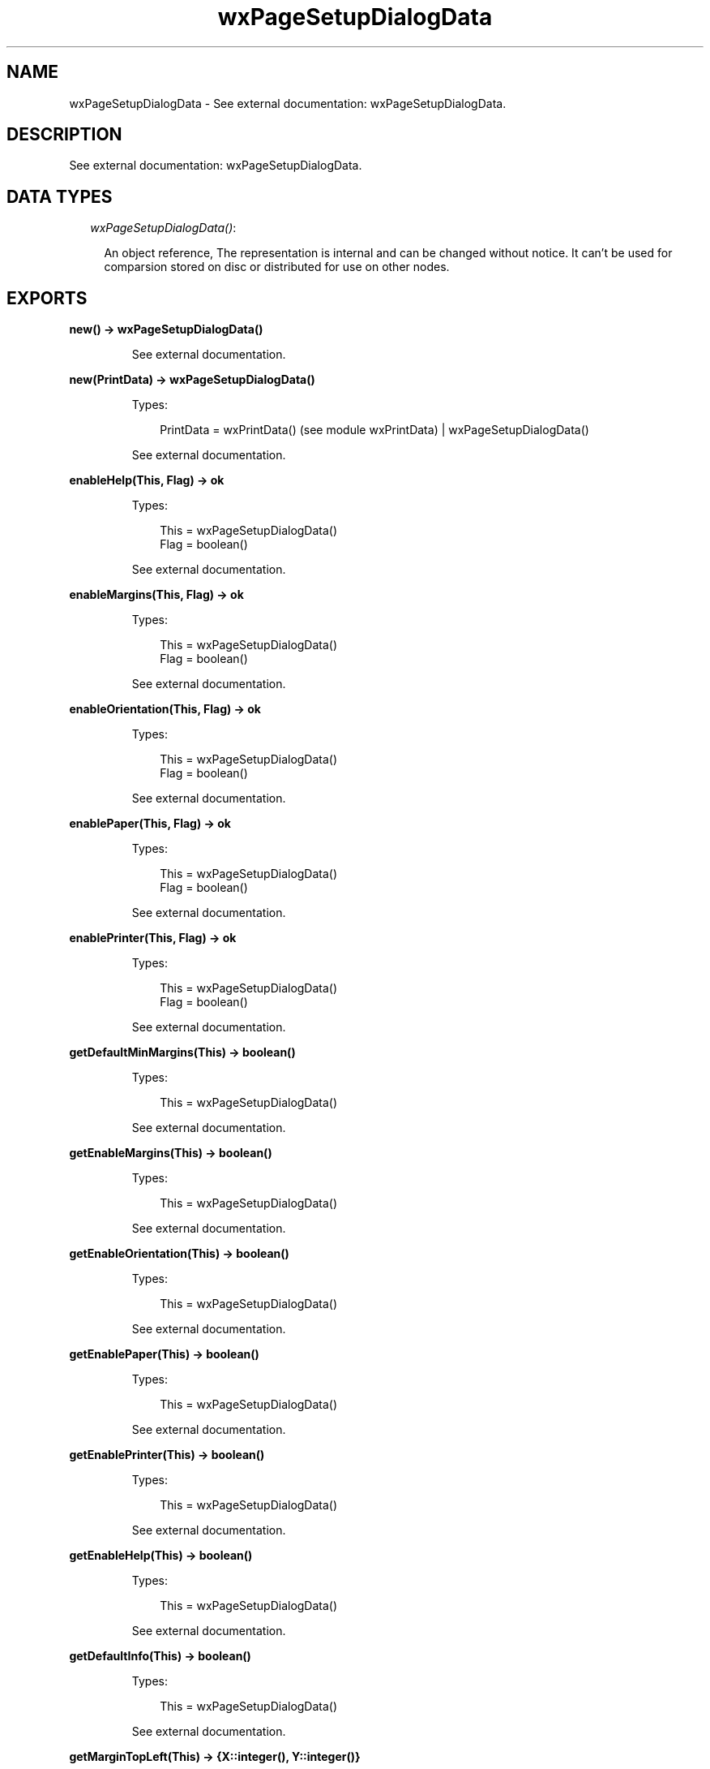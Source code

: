 .TH wxPageSetupDialogData 3 "wx 1.4" "" "Erlang Module Definition"
.SH NAME
wxPageSetupDialogData \- See external documentation: wxPageSetupDialogData.
.SH DESCRIPTION
.LP
See external documentation: wxPageSetupDialogData\&.
.SH "DATA TYPES"

.RS 2
.TP 2
.B
\fIwxPageSetupDialogData()\fR\&:

.RS 2
.LP
An object reference, The representation is internal and can be changed without notice\&. It can\&'t be used for comparsion stored on disc or distributed for use on other nodes\&.
.RE
.RE
.SH EXPORTS
.LP
.B
new() -> wxPageSetupDialogData()
.br
.RS
.LP
See external documentation\&.
.RE
.LP
.B
new(PrintData) -> wxPageSetupDialogData()
.br
.RS
.LP
Types:

.RS 3
PrintData = wxPrintData() (see module wxPrintData) | wxPageSetupDialogData()
.br
.RE
.RE
.RS
.LP
See external documentation\&.
.RE
.LP
.B
enableHelp(This, Flag) -> ok
.br
.RS
.LP
Types:

.RS 3
This = wxPageSetupDialogData()
.br
Flag = boolean()
.br
.RE
.RE
.RS
.LP
See external documentation\&.
.RE
.LP
.B
enableMargins(This, Flag) -> ok
.br
.RS
.LP
Types:

.RS 3
This = wxPageSetupDialogData()
.br
Flag = boolean()
.br
.RE
.RE
.RS
.LP
See external documentation\&.
.RE
.LP
.B
enableOrientation(This, Flag) -> ok
.br
.RS
.LP
Types:

.RS 3
This = wxPageSetupDialogData()
.br
Flag = boolean()
.br
.RE
.RE
.RS
.LP
See external documentation\&.
.RE
.LP
.B
enablePaper(This, Flag) -> ok
.br
.RS
.LP
Types:

.RS 3
This = wxPageSetupDialogData()
.br
Flag = boolean()
.br
.RE
.RE
.RS
.LP
See external documentation\&.
.RE
.LP
.B
enablePrinter(This, Flag) -> ok
.br
.RS
.LP
Types:

.RS 3
This = wxPageSetupDialogData()
.br
Flag = boolean()
.br
.RE
.RE
.RS
.LP
See external documentation\&.
.RE
.LP
.B
getDefaultMinMargins(This) -> boolean()
.br
.RS
.LP
Types:

.RS 3
This = wxPageSetupDialogData()
.br
.RE
.RE
.RS
.LP
See external documentation\&.
.RE
.LP
.B
getEnableMargins(This) -> boolean()
.br
.RS
.LP
Types:

.RS 3
This = wxPageSetupDialogData()
.br
.RE
.RE
.RS
.LP
See external documentation\&.
.RE
.LP
.B
getEnableOrientation(This) -> boolean()
.br
.RS
.LP
Types:

.RS 3
This = wxPageSetupDialogData()
.br
.RE
.RE
.RS
.LP
See external documentation\&.
.RE
.LP
.B
getEnablePaper(This) -> boolean()
.br
.RS
.LP
Types:

.RS 3
This = wxPageSetupDialogData()
.br
.RE
.RE
.RS
.LP
See external documentation\&.
.RE
.LP
.B
getEnablePrinter(This) -> boolean()
.br
.RS
.LP
Types:

.RS 3
This = wxPageSetupDialogData()
.br
.RE
.RE
.RS
.LP
See external documentation\&.
.RE
.LP
.B
getEnableHelp(This) -> boolean()
.br
.RS
.LP
Types:

.RS 3
This = wxPageSetupDialogData()
.br
.RE
.RE
.RS
.LP
See external documentation\&.
.RE
.LP
.B
getDefaultInfo(This) -> boolean()
.br
.RS
.LP
Types:

.RS 3
This = wxPageSetupDialogData()
.br
.RE
.RE
.RS
.LP
See external documentation\&.
.RE
.LP
.B
getMarginTopLeft(This) -> {X::integer(), Y::integer()}
.br
.RS
.LP
Types:

.RS 3
This = wxPageSetupDialogData()
.br
.RE
.RE
.RS
.LP
See external documentation\&.
.RE
.LP
.B
getMarginBottomRight(This) -> {X::integer(), Y::integer()}
.br
.RS
.LP
Types:

.RS 3
This = wxPageSetupDialogData()
.br
.RE
.RE
.RS
.LP
See external documentation\&.
.RE
.LP
.B
getMinMarginTopLeft(This) -> {X::integer(), Y::integer()}
.br
.RS
.LP
Types:

.RS 3
This = wxPageSetupDialogData()
.br
.RE
.RE
.RS
.LP
See external documentation\&.
.RE
.LP
.B
getMinMarginBottomRight(This) -> {X::integer(), Y::integer()}
.br
.RS
.LP
Types:

.RS 3
This = wxPageSetupDialogData()
.br
.RE
.RE
.RS
.LP
See external documentation\&.
.RE
.LP
.B
getPaperId(This) -> wx_enum() (see module wx)
.br
.RS
.LP
Types:

.RS 3
This = wxPageSetupDialogData()
.br
.RE
.RE
.RS
.LP
See external documentation\&. 
.br
Res = ?wxPAPER_NONE | ?wxPAPER_LETTER | ?wxPAPER_LEGAL | ?wxPAPER_A4 | ?wxPAPER_CSHEET | ?wxPAPER_DSHEET | ?wxPAPER_ESHEET | ?wxPAPER_LETTERSMALL | ?wxPAPER_TABLOID | ?wxPAPER_LEDGER | ?wxPAPER_STATEMENT | ?wxPAPER_EXECUTIVE | ?wxPAPER_A3 | ?wxPAPER_A4SMALL | ?wxPAPER_A5 | ?wxPAPER_B4 | ?wxPAPER_B5 | ?wxPAPER_FOLIO | ?wxPAPER_QUARTO | ?wxPAPER_10X14 | ?wxPAPER_11X17 | ?wxPAPER_NOTE | ?wxPAPER_ENV_9 | ?wxPAPER_ENV_10 | ?wxPAPER_ENV_11 | ?wxPAPER_ENV_12 | ?wxPAPER_ENV_14 | ?wxPAPER_ENV_DL | ?wxPAPER_ENV_C5 | ?wxPAPER_ENV_C3 | ?wxPAPER_ENV_C4 | ?wxPAPER_ENV_C6 | ?wxPAPER_ENV_C65 | ?wxPAPER_ENV_B4 | ?wxPAPER_ENV_B5 | ?wxPAPER_ENV_B6 | ?wxPAPER_ENV_ITALY | ?wxPAPER_ENV_MONARCH | ?wxPAPER_ENV_PERSONAL | ?wxPAPER_FANFOLD_US | ?wxPAPER_FANFOLD_STD_GERMAN | ?wxPAPER_FANFOLD_LGL_GERMAN | ?wxPAPER_ISO_B4 | ?wxPAPER_JAPANESE_POSTCARD | ?wxPAPER_9X11 | ?wxPAPER_10X11 | ?wxPAPER_15X11 | ?wxPAPER_ENV_INVITE | ?wxPAPER_LETTER_EXTRA | ?wxPAPER_LEGAL_EXTRA | ?wxPAPER_TABLOID_EXTRA | ?wxPAPER_A4_EXTRA | ?wxPAPER_LETTER_TRANSVERSE | ?wxPAPER_A4_TRANSVERSE | ?wxPAPER_LETTER_EXTRA_TRANSVERSE | ?wxPAPER_A_PLUS | ?wxPAPER_B_PLUS | ?wxPAPER_LETTER_PLUS | ?wxPAPER_A4_PLUS | ?wxPAPER_A5_TRANSVERSE | ?wxPAPER_B5_TRANSVERSE | ?wxPAPER_A3_EXTRA | ?wxPAPER_A5_EXTRA | ?wxPAPER_B5_EXTRA | ?wxPAPER_A2 | ?wxPAPER_A3_TRANSVERSE | ?wxPAPER_A3_EXTRA_TRANSVERSE | ?wxPAPER_DBL_JAPANESE_POSTCARD | ?wxPAPER_A6 | ?wxPAPER_JENV_KAKU2 | ?wxPAPER_JENV_KAKU3 | ?wxPAPER_JENV_CHOU3 | ?wxPAPER_JENV_CHOU4 | ?wxPAPER_LETTER_ROTATED | ?wxPAPER_A3_ROTATED | ?wxPAPER_A4_ROTATED | ?wxPAPER_A5_ROTATED | ?wxPAPER_B4_JIS_ROTATED | ?wxPAPER_B5_JIS_ROTATED | ?wxPAPER_JAPANESE_POSTCARD_ROTATED | ?wxPAPER_DBL_JAPANESE_POSTCARD_ROTATED | ?wxPAPER_A6_ROTATED | ?wxPAPER_JENV_KAKU2_ROTATED | ?wxPAPER_JENV_KAKU3_ROTATED | ?wxPAPER_JENV_CHOU3_ROTATED | ?wxPAPER_JENV_CHOU4_ROTATED | ?wxPAPER_B6_JIS | ?wxPAPER_B6_JIS_ROTATED | ?wxPAPER_12X11 | ?wxPAPER_JENV_YOU4 | ?wxPAPER_JENV_YOU4_ROTATED | ?wxPAPER_P16K | ?wxPAPER_P32K | ?wxPAPER_P32KBIG | ?wxPAPER_PENV_1 | ?wxPAPER_PENV_2 | ?wxPAPER_PENV_3 | ?wxPAPER_PENV_4 | ?wxPAPER_PENV_5 | ?wxPAPER_PENV_6 | ?wxPAPER_PENV_7 | ?wxPAPER_PENV_8 | ?wxPAPER_PENV_9 | ?wxPAPER_PENV_10 | ?wxPAPER_P16K_ROTATED | ?wxPAPER_P32K_ROTATED | ?wxPAPER_P32KBIG_ROTATED | ?wxPAPER_PENV_1_ROTATED | ?wxPAPER_PENV_2_ROTATED | ?wxPAPER_PENV_3_ROTATED | ?wxPAPER_PENV_4_ROTATED | ?wxPAPER_PENV_5_ROTATED | ?wxPAPER_PENV_6_ROTATED | ?wxPAPER_PENV_7_ROTATED | ?wxPAPER_PENV_8_ROTATED | ?wxPAPER_PENV_9_ROTATED | ?wxPAPER_PENV_10_ROTATED
.RE
.LP
.B
getPaperSize(This) -> {W::integer(), H::integer()}
.br
.RS
.LP
Types:

.RS 3
This = wxPageSetupDialogData()
.br
.RE
.RE
.RS
.LP
See external documentation\&.
.RE
.LP
.B
getPrintData(This) -> wxPrintData() (see module wxPrintData)
.br
.RS
.LP
Types:

.RS 3
This = wxPageSetupDialogData()
.br
.RE
.RE
.RS
.LP
See external documentation\&.
.RE
.LP
.B
isOk(This) -> boolean()
.br
.RS
.LP
Types:

.RS 3
This = wxPageSetupDialogData()
.br
.RE
.RE
.RS
.LP
See external documentation\&.
.RE
.LP
.B
setDefaultInfo(This, Flag) -> ok
.br
.RS
.LP
Types:

.RS 3
This = wxPageSetupDialogData()
.br
Flag = boolean()
.br
.RE
.RE
.RS
.LP
See external documentation\&.
.RE
.LP
.B
setDefaultMinMargins(This, Flag) -> ok
.br
.RS
.LP
Types:

.RS 3
This = wxPageSetupDialogData()
.br
Flag = boolean()
.br
.RE
.RE
.RS
.LP
See external documentation\&.
.RE
.LP
.B
setMarginTopLeft(This, Pt) -> ok
.br
.RS
.LP
Types:

.RS 3
This = wxPageSetupDialogData()
.br
Pt = {X::integer(), Y::integer()}
.br
.RE
.RE
.RS
.LP
See external documentation\&.
.RE
.LP
.B
setMarginBottomRight(This, Pt) -> ok
.br
.RS
.LP
Types:

.RS 3
This = wxPageSetupDialogData()
.br
Pt = {X::integer(), Y::integer()}
.br
.RE
.RE
.RS
.LP
See external documentation\&.
.RE
.LP
.B
setMinMarginTopLeft(This, Pt) -> ok
.br
.RS
.LP
Types:

.RS 3
This = wxPageSetupDialogData()
.br
Pt = {X::integer(), Y::integer()}
.br
.RE
.RE
.RS
.LP
See external documentation\&.
.RE
.LP
.B
setMinMarginBottomRight(This, Pt) -> ok
.br
.RS
.LP
Types:

.RS 3
This = wxPageSetupDialogData()
.br
Pt = {X::integer(), Y::integer()}
.br
.RE
.RE
.RS
.LP
See external documentation\&.
.RE
.LP
.B
setPaperId(This, Id) -> ok
.br
.RS
.LP
Types:

.RS 3
This = wxPageSetupDialogData()
.br
Id = wx_enum() (see module wx)
.br
.RE
.RE
.RS
.LP
See external documentation\&. 
.br
Id = ?wxPAPER_NONE | ?wxPAPER_LETTER | ?wxPAPER_LEGAL | ?wxPAPER_A4 | ?wxPAPER_CSHEET | ?wxPAPER_DSHEET | ?wxPAPER_ESHEET | ?wxPAPER_LETTERSMALL | ?wxPAPER_TABLOID | ?wxPAPER_LEDGER | ?wxPAPER_STATEMENT | ?wxPAPER_EXECUTIVE | ?wxPAPER_A3 | ?wxPAPER_A4SMALL | ?wxPAPER_A5 | ?wxPAPER_B4 | ?wxPAPER_B5 | ?wxPAPER_FOLIO | ?wxPAPER_QUARTO | ?wxPAPER_10X14 | ?wxPAPER_11X17 | ?wxPAPER_NOTE | ?wxPAPER_ENV_9 | ?wxPAPER_ENV_10 | ?wxPAPER_ENV_11 | ?wxPAPER_ENV_12 | ?wxPAPER_ENV_14 | ?wxPAPER_ENV_DL | ?wxPAPER_ENV_C5 | ?wxPAPER_ENV_C3 | ?wxPAPER_ENV_C4 | ?wxPAPER_ENV_C6 | ?wxPAPER_ENV_C65 | ?wxPAPER_ENV_B4 | ?wxPAPER_ENV_B5 | ?wxPAPER_ENV_B6 | ?wxPAPER_ENV_ITALY | ?wxPAPER_ENV_MONARCH | ?wxPAPER_ENV_PERSONAL | ?wxPAPER_FANFOLD_US | ?wxPAPER_FANFOLD_STD_GERMAN | ?wxPAPER_FANFOLD_LGL_GERMAN | ?wxPAPER_ISO_B4 | ?wxPAPER_JAPANESE_POSTCARD | ?wxPAPER_9X11 | ?wxPAPER_10X11 | ?wxPAPER_15X11 | ?wxPAPER_ENV_INVITE | ?wxPAPER_LETTER_EXTRA | ?wxPAPER_LEGAL_EXTRA | ?wxPAPER_TABLOID_EXTRA | ?wxPAPER_A4_EXTRA | ?wxPAPER_LETTER_TRANSVERSE | ?wxPAPER_A4_TRANSVERSE | ?wxPAPER_LETTER_EXTRA_TRANSVERSE | ?wxPAPER_A_PLUS | ?wxPAPER_B_PLUS | ?wxPAPER_LETTER_PLUS | ?wxPAPER_A4_PLUS | ?wxPAPER_A5_TRANSVERSE | ?wxPAPER_B5_TRANSVERSE | ?wxPAPER_A3_EXTRA | ?wxPAPER_A5_EXTRA | ?wxPAPER_B5_EXTRA | ?wxPAPER_A2 | ?wxPAPER_A3_TRANSVERSE | ?wxPAPER_A3_EXTRA_TRANSVERSE | ?wxPAPER_DBL_JAPANESE_POSTCARD | ?wxPAPER_A6 | ?wxPAPER_JENV_KAKU2 | ?wxPAPER_JENV_KAKU3 | ?wxPAPER_JENV_CHOU3 | ?wxPAPER_JENV_CHOU4 | ?wxPAPER_LETTER_ROTATED | ?wxPAPER_A3_ROTATED | ?wxPAPER_A4_ROTATED | ?wxPAPER_A5_ROTATED | ?wxPAPER_B4_JIS_ROTATED | ?wxPAPER_B5_JIS_ROTATED | ?wxPAPER_JAPANESE_POSTCARD_ROTATED | ?wxPAPER_DBL_JAPANESE_POSTCARD_ROTATED | ?wxPAPER_A6_ROTATED | ?wxPAPER_JENV_KAKU2_ROTATED | ?wxPAPER_JENV_KAKU3_ROTATED | ?wxPAPER_JENV_CHOU3_ROTATED | ?wxPAPER_JENV_CHOU4_ROTATED | ?wxPAPER_B6_JIS | ?wxPAPER_B6_JIS_ROTATED | ?wxPAPER_12X11 | ?wxPAPER_JENV_YOU4 | ?wxPAPER_JENV_YOU4_ROTATED | ?wxPAPER_P16K | ?wxPAPER_P32K | ?wxPAPER_P32KBIG | ?wxPAPER_PENV_1 | ?wxPAPER_PENV_2 | ?wxPAPER_PENV_3 | ?wxPAPER_PENV_4 | ?wxPAPER_PENV_5 | ?wxPAPER_PENV_6 | ?wxPAPER_PENV_7 | ?wxPAPER_PENV_8 | ?wxPAPER_PENV_9 | ?wxPAPER_PENV_10 | ?wxPAPER_P16K_ROTATED | ?wxPAPER_P32K_ROTATED | ?wxPAPER_P32KBIG_ROTATED | ?wxPAPER_PENV_1_ROTATED | ?wxPAPER_PENV_2_ROTATED | ?wxPAPER_PENV_3_ROTATED | ?wxPAPER_PENV_4_ROTATED | ?wxPAPER_PENV_5_ROTATED | ?wxPAPER_PENV_6_ROTATED | ?wxPAPER_PENV_7_ROTATED | ?wxPAPER_PENV_8_ROTATED | ?wxPAPER_PENV_9_ROTATED | ?wxPAPER_PENV_10_ROTATED
.RE
.LP
.B
setPaperSize(This, Id) -> ok
.br
.RS
.LP
Types:

.RS 3
This = wxPageSetupDialogData()
.br
Id = wx_enum() (see module wx)
.br
.RE
.RE
.RS
.LP
See external documentation\&. 
.br
Also:
.br
setPaperSize(This, Sz) -> ok when
.br
This::wxPageSetupDialogData(), Sz::{W::integer(), H::integer()}\&.
.br

.LP

.br
Id = ?wxPAPER_NONE | ?wxPAPER_LETTER | ?wxPAPER_LEGAL | ?wxPAPER_A4 | ?wxPAPER_CSHEET | ?wxPAPER_DSHEET | ?wxPAPER_ESHEET | ?wxPAPER_LETTERSMALL | ?wxPAPER_TABLOID | ?wxPAPER_LEDGER | ?wxPAPER_STATEMENT | ?wxPAPER_EXECUTIVE | ?wxPAPER_A3 | ?wxPAPER_A4SMALL | ?wxPAPER_A5 | ?wxPAPER_B4 | ?wxPAPER_B5 | ?wxPAPER_FOLIO | ?wxPAPER_QUARTO | ?wxPAPER_10X14 | ?wxPAPER_11X17 | ?wxPAPER_NOTE | ?wxPAPER_ENV_9 | ?wxPAPER_ENV_10 | ?wxPAPER_ENV_11 | ?wxPAPER_ENV_12 | ?wxPAPER_ENV_14 | ?wxPAPER_ENV_DL | ?wxPAPER_ENV_C5 | ?wxPAPER_ENV_C3 | ?wxPAPER_ENV_C4 | ?wxPAPER_ENV_C6 | ?wxPAPER_ENV_C65 | ?wxPAPER_ENV_B4 | ?wxPAPER_ENV_B5 | ?wxPAPER_ENV_B6 | ?wxPAPER_ENV_ITALY | ?wxPAPER_ENV_MONARCH | ?wxPAPER_ENV_PERSONAL | ?wxPAPER_FANFOLD_US | ?wxPAPER_FANFOLD_STD_GERMAN | ?wxPAPER_FANFOLD_LGL_GERMAN | ?wxPAPER_ISO_B4 | ?wxPAPER_JAPANESE_POSTCARD | ?wxPAPER_9X11 | ?wxPAPER_10X11 | ?wxPAPER_15X11 | ?wxPAPER_ENV_INVITE | ?wxPAPER_LETTER_EXTRA | ?wxPAPER_LEGAL_EXTRA | ?wxPAPER_TABLOID_EXTRA | ?wxPAPER_A4_EXTRA | ?wxPAPER_LETTER_TRANSVERSE | ?wxPAPER_A4_TRANSVERSE | ?wxPAPER_LETTER_EXTRA_TRANSVERSE | ?wxPAPER_A_PLUS | ?wxPAPER_B_PLUS | ?wxPAPER_LETTER_PLUS | ?wxPAPER_A4_PLUS | ?wxPAPER_A5_TRANSVERSE | ?wxPAPER_B5_TRANSVERSE | ?wxPAPER_A3_EXTRA | ?wxPAPER_A5_EXTRA | ?wxPAPER_B5_EXTRA | ?wxPAPER_A2 | ?wxPAPER_A3_TRANSVERSE | ?wxPAPER_A3_EXTRA_TRANSVERSE | ?wxPAPER_DBL_JAPANESE_POSTCARD | ?wxPAPER_A6 | ?wxPAPER_JENV_KAKU2 | ?wxPAPER_JENV_KAKU3 | ?wxPAPER_JENV_CHOU3 | ?wxPAPER_JENV_CHOU4 | ?wxPAPER_LETTER_ROTATED | ?wxPAPER_A3_ROTATED | ?wxPAPER_A4_ROTATED | ?wxPAPER_A5_ROTATED | ?wxPAPER_B4_JIS_ROTATED | ?wxPAPER_B5_JIS_ROTATED | ?wxPAPER_JAPANESE_POSTCARD_ROTATED | ?wxPAPER_DBL_JAPANESE_POSTCARD_ROTATED | ?wxPAPER_A6_ROTATED | ?wxPAPER_JENV_KAKU2_ROTATED | ?wxPAPER_JENV_KAKU3_ROTATED | ?wxPAPER_JENV_CHOU3_ROTATED | ?wxPAPER_JENV_CHOU4_ROTATED | ?wxPAPER_B6_JIS | ?wxPAPER_B6_JIS_ROTATED | ?wxPAPER_12X11 | ?wxPAPER_JENV_YOU4 | ?wxPAPER_JENV_YOU4_ROTATED | ?wxPAPER_P16K | ?wxPAPER_P32K | ?wxPAPER_P32KBIG | ?wxPAPER_PENV_1 | ?wxPAPER_PENV_2 | ?wxPAPER_PENV_3 | ?wxPAPER_PENV_4 | ?wxPAPER_PENV_5 | ?wxPAPER_PENV_6 | ?wxPAPER_PENV_7 | ?wxPAPER_PENV_8 | ?wxPAPER_PENV_9 | ?wxPAPER_PENV_10 | ?wxPAPER_P16K_ROTATED | ?wxPAPER_P32K_ROTATED | ?wxPAPER_P32KBIG_ROTATED | ?wxPAPER_PENV_1_ROTATED | ?wxPAPER_PENV_2_ROTATED | ?wxPAPER_PENV_3_ROTATED | ?wxPAPER_PENV_4_ROTATED | ?wxPAPER_PENV_5_ROTATED | ?wxPAPER_PENV_6_ROTATED | ?wxPAPER_PENV_7_ROTATED | ?wxPAPER_PENV_8_ROTATED | ?wxPAPER_PENV_9_ROTATED | ?wxPAPER_PENV_10_ROTATED
.RE
.LP
.B
setPrintData(This, PrintData) -> ok
.br
.RS
.LP
Types:

.RS 3
This = wxPageSetupDialogData()
.br
PrintData = wxPrintData() (see module wxPrintData)
.br
.RE
.RE
.RS
.LP
See external documentation\&.
.RE
.LP
.B
destroy(This::wxPageSetupDialogData()) -> ok
.br
.RS
.LP
Destroys this object, do not use object again
.RE
.SH AUTHORS
.LP

.I
<>